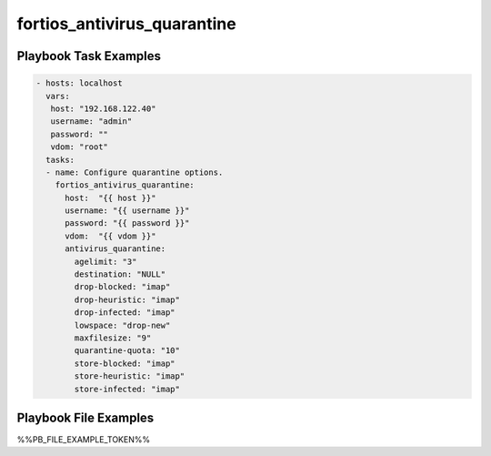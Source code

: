 ============================
fortios_antivirus_quarantine
============================


Playbook Task Examples
----------------------

.. code-block:: yaml

    - hosts: localhost
      vars:
       host: "192.168.122.40"
       username: "admin"
       password: ""
       vdom: "root"
      tasks:
      - name: Configure quarantine options.
        fortios_antivirus_quarantine:
          host:  "{{ host }}"
          username: "{{ username }}"
          password: "{{ password }}"
          vdom:  "{{ vdom }}"
          antivirus_quarantine:
            agelimit: "3"
            destination: "NULL"
            drop-blocked: "imap"
            drop-heuristic: "imap"
            drop-infected: "imap"
            lowspace: "drop-new"
            maxfilesize: "9"
            quarantine-quota: "10"
            store-blocked: "imap"
            store-heuristic: "imap"
            store-infected: "imap"



Playbook File Examples
----------------------

%%PB_FILE_EXAMPLE_TOKEN%%

